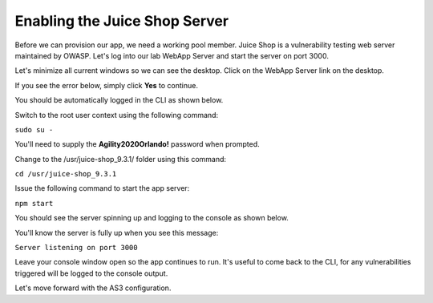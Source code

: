 Enabling the Juice Shop Server
------------------------------

Before we can provision our app, we need a working pool member. Juice Shop is a vulnerability testing 
web server maintained by OWASP. Let's log into our lab WebApp Server and start the server on port 3000.

Let's minimize all current windows so we can see the desktop. 
Click on the WebApp Server link on the desktop.

.. image:: _media/image45b.png

If you see the error below, simply click **Yes** to continue.

.. image:: _media/image46b.png

You should be automatically logged in the CLI as shown below.

.. image:: _media/image51b.png

Switch to the root user context using the following command:

``sudo su -``

You'll need to supply the **Agility2020Orlando!** password when prompted.

.. image:: _media/image53b.png

Change to the /usr/juice-shop_9.3.1/ folder using this command:

``cd /usr/juice-shop_9.3.1``

.. image:: _media/image54b.png

Issue the following command to start the app server:

``npm start``

.. image:: _media/image56b.png

You should see the server spinning up and logging to the console as shown below.

.. image:: _media/image57b.png

You'll know the server is fully up when you see this message:

``Server listening on port 3000``

.. image:: _media/image58b.png

Leave your console window open so the app continues to run. It's useful to come back to the CLI,
for any vulnerabilities triggered will be logged to the console output.

Let's move forward with the AS3 configuration.

